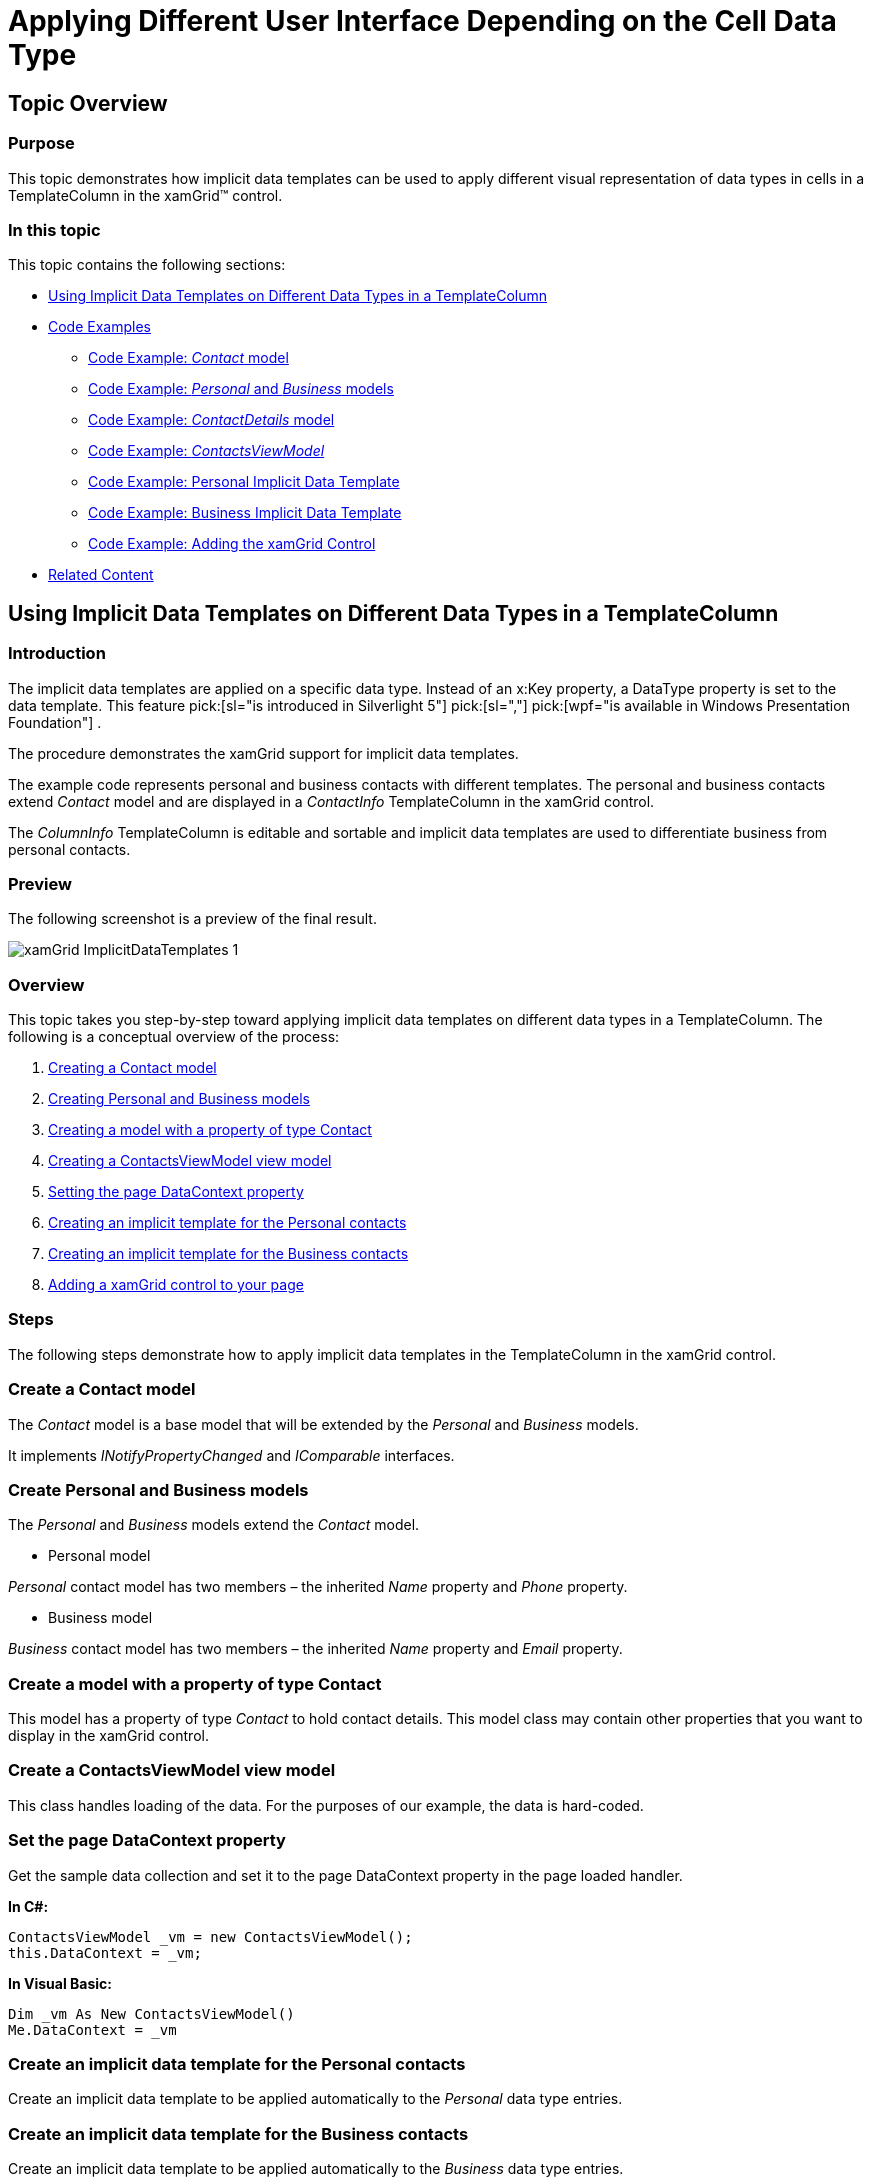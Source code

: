 ﻿////

|metadata|
{
    "name": "xamgrid-implicitdatatemplates",
    "controlName": ["xamGrid"],
    "tags": ["Data Presentation","Getting Started","Grids","How Do I","Layouts","Styling","Templating"],
    "guid": "0ca8e330-6559-4eb3-8dd1-3cfde2077618",  
    "buildFlags": [],
    "createdOn": "2016-05-25T18:21:56.5911978Z"
}
|metadata|
////

= Applying Different User Interface Depending on the Cell Data Type

== Topic Overview

=== Purpose

This topic demonstrates how implicit data templates can be used to apply different visual representation of data types in cells in a TemplateColumn in the xamGrid™ control.

=== In this topic

This topic contains the following sections:

* <<_Ref320203782, Using Implicit Data Templates on Different Data Types in a TemplateColumn >>
* <<_Ref320203793, Code Examples >>

** <<_Contact,Code Example:  _Contact_  model>>
** <<_PersonalBusiness,Code Example:  _Personal_  and  _Business_  models>>
** <<_ContactDetails,Code Example:  _ContactDetails_  model>>
** <<_ViewModel,Code Example:  _ContactsViewModel_ >>
** <<_PersonalTemplate,Code Example: Personal Implicit Data Template>>
** <<_BusinessTemplate,Code Example: Business Implicit Data Template>>
** <<_AddingGrid,Code Example: Adding the xamGrid Control>>

* <<_Ref320204025, Related Content >>

[[_Ref320203782]]
== Using Implicit Data Templates on Different Data Types in a TemplateColumn

=== Introduction

The implicit data templates are applied on a specific data type. Instead of an x:Key property, a DataType property is set to the data template. This feature  pick:[sl="is introduced in Silverlight 5"]  pick:[sl=","]   pick:[wpf="is available in Windows Presentation Foundation"] .

The procedure demonstrates the xamGrid support for implicit data templates.

The example code represents personal and business contacts with different templates. The personal and business contacts extend  _Contact_   model and are displayed in a  _ContactInfo_   TemplateColumn in the xamGrid control.

The  _ColumnInfo_   TemplateColumn is editable and sortable and implicit data templates are used to differentiate business from personal contacts.

=== Preview

The following screenshot is a preview of the final result.

image::images/xamGrid_ImplicitDataTemplates_1.png[]

=== Overview

This topic takes you step-by-step toward applying implicit data templates on different data types in a TemplateColumn. The following is a conceptual overview of the process:

[start=1]
. <<_step1,Creating a Contact model>>
[start=2]
. <<_step2,Creating Personal and Business models>>
[start=3]
. <<_step3,Creating a model with a property of type Contact>>
[start=4]
. <<_step4,Creating a ContactsViewModel view model>>
[start=5]
. <<_step5,Setting the page DataContext property>>
[start=6]
. <<_step6,Creating an implicit template for the Personal contacts>>
[start=7]
. <<_step7,Creating an implicit template for the Business contacts>>
[start=8]
. <<_step8,Adding a xamGrid control to your page>>

=== Steps

The following steps demonstrate how to apply implicit data templates in the TemplateColumn in the xamGrid control.

=== Create a Contact model

The  _Contact_   model is a base model that will be extended by the  _Personal_   and  _Business_   models.

It implements  _INotifyPropertyChanged_   and  _IComparable_   interfaces.

=== Create Personal and Business models

The  _Personal_   and  _Business_   models extend the  _Contact_   model.

* Personal model

_Personal_   contact model has two members – the inherited  _Name_   property and  _Phone_   property.

* Business model

_Business_   contact model has two members – the inherited  _Name_   property and  _Email_   property.

=== Create a model with a property of type Contact

This model has a property of type  _Contact_   to hold contact details. This model class may contain other properties that you want to display in the xamGrid control.

=== Create a ContactsViewModel view model

This class handles loading of the data. For the purposes of our example, the data is hard-coded.

=== Set the page DataContext property

Get the sample data collection and set it to the page DataContext property in the page loaded handler.

*In C#:*

[source,csharp]
----
ContactsViewModel _vm = new ContactsViewModel();
this.DataContext = _vm;
----

*In Visual Basic:*

[source,vb]
----
Dim _vm As New ContactsViewModel()
Me.DataContext = _vm
----

=== Create an implicit data template for the Personal contacts

Create an implicit data template to be applied automatically to the  _Personal_   data type entries.

=== Create an implicit data template for the Business contacts

Create an implicit data template to be applied automatically to the  _Business_   data type entries.

=== Add a xamGrid control to your page

Add the xamGrid on a page with a TemplateColumn to display the contacts details. The data can be edited and sorted.

[[_Ref320203793]]
== Code Examples

=== Overview

The following table lists the code examples included in this topic.

[options="header", cols="a,a"]
|====
|Example|Description

|<<_Contact, _Contact_ model>>
|Base model used in the example

|_<<_PersonalBusiness,Personal and Business models>>_
|These models extend the _Contact_ model

|<<_ContactDetails, _ContactDetails_ model>>
|The data model with a property of type Contact

|_<<_ViewModel,ContactsViewModel>>_
|The sample viewmodel class that deals with the data

|<<_PersonalTemplate,Personal Implicit Data Template>>
|The implicit data template that is applied to the cells of _Personal_ type

|<<_BusinessTemplate,Business Implicit Data Template>>
|The implicit data template that is applied to the cells of _Business_ type

|<<_AddingGrid,Adding the xamGrid Control>>
|This is XAML code that adds editable xamGrid with a TemplateColumn.

|====

[[_Contact]]
== Code Example:  _Contact_   model

=== Description

This class is the base data model. It implements  _INotifyPropertyChanged_   and  _IComparable_   interfaces in order to have editable and sortable data.

[[_Ref320203813]]

=== Code

*In C#:*

[source,csharp]
----
public class Contact : ObservableModel, IComparable<Contact>
{
    private string _name;
    public string Name
    {
        get { return _name; }
        set
        {
            if (_name != value)
            {
                _name = value;
                NotifyPropertyChanged("Name");
            }
        }
    }
    public int CompareTo(Contact other)
    {
        int result = 1;
        if (other != null)
        {
            result = this.Name.CompareTo(other.Name);
        }
        return result;
    }
}
public class ObservableModel : INotifyPropertyChanged
{
    public event PropertyChangedEventHandler PropertyChanged;
    protected void NotifyPropertyChanged(String info)
    {
        if (PropertyChanged != null)
        {
            PropertyChanged(this, new PropertyChangedEventArgs(info));
        }
    }
}
----

*In Visual Basic:*

[source,vb]
----
Public Class Contact
    Inherits ObservableModel
    Implements IComparable
    Private _name As String
    Public Property Name() As String
        Get
            Return _name
        End Get
        Set(value As String)
            If _name <> value Then
                _name = value
                NotifyPropertyChanged("Name")
            End If
        End Set
    End Property
    Function CompareTo(ByVal obj As Object) As Integer 
    Implements IComparable.CompareTo
        Dim contact As Contact = CType(obj, Contact)
        Return String.Compare(Me.Name, contact.Name)
    End Function
End Class 
Public Class ObservableModel
    Implements INotifyPropertyChanged
    Public Event PropertyChanged(ByVal sender As Object, ByVal e As PropertyChangedEventArgs) Implements INotifyPropertyChanged.PropertyChanged
    Protected Overridable Sub NotifyPropertyChanged(ByVal propertyName As String)
        RaiseEvent PropertyChanged(Me, New PropertyChangedEventArgs(propertyName))
    End Sub 
End Class
----

[[_PersonalBusiness]]
== Code Example:  _Personal_   and  _Business_   models

=== Description

These two classes extend the  _Contact_   class.

[[_Ref320347492]]

=== Code

*In C#:*

[source,csharp]
----
public class Personal : Contact
{
    private string _phone;
    public string Phone
    {
        get { return _phone; }
        set
        {
            if (_phone != value)
            {
                _phone = value;
                NotifyPropertyChanged("Phone");
            }
        }
    }
}
public class Business : Contact
{
    private string _email;
    public string Email
    {
        get { return _email; }
        set
        {
            if (_email != value)
            {
                _email = value;
                NotifyPropertyChanged("Email");
            }
        }
    }
}
----

*In Visual Basic:*

[source,vb]
----
Public Class Personal
    Inherits Contact
    Private _phone As String
    Public Property Phone() As String
        Get
            Return _phone
        End Get
        Set(value As String)
            If _phone <> value Then
                _phone = value
                NotifyPropertyChanged("Phone")
            End If
        End Set
    End Property
End Class
Public Class Business
    Inherits Contact
    Private _email As String
    Public Property Email() As String
        Get
            Return _email
        End Get
        Set(value As String)
            If _email <> value Then
                _email = value
                NotifyPropertyChanged("Email")
            End If
        End Set
    End Property
End Class
----

[[_ContactDetails]]
== Code Example:  _ContactDetails_   model

=== Description

This model has a property of type  _Contact_   to hold contact details. This model class may contain other properties that you want to display in the xamGrid control.

[[_Ref320347527]]

=== Code

*In C#:*

[source,csharp]
----
public class ContactDetails : ObservableModel
{
    private Contact _contactInfo;
    public Contact ContactInfo
    {
        get { return _contactInfo; }
        set
        {
            if (_contactInfo != value)
            {
                _contactInfo = value;
                NotifyPropertyChanged("ContactInfo");
            }
        }
    }
}
----

*In Visual Basic:*

[source,vb]
----
Public Class ContactDetails
    Inherits ObservableModel
    Private _contactInfo As Contact
    Public Property ContactInfo() As Contact
        Get
            Return _contactInfo
        End Get
        Set(value As Contact)
            If _contactInfo IsNot value Then
                _contactInfo = value
                NotifyPropertyChanged("ContactInfo")
            End If
        End Set
    End Property
End Class
----

[[_ViewModel]]
== Code Example:  _ContactsViewModel_

=== Description

This is a viewmodel class that loads a hard-coded data.

[[_Ref320203994]]

=== Code

*In C#:*

[source,csharp]
----
public class ContactsViewModel
{
    public ContactsViewModel() 
    {
        // Load sample data
        this.ContactsDetails = LoadContacts(); 
    }
    private ObservableCollection<ContactDetails> _contacts = new ObservableCollection<ContactDetails>();
    public ObservableCollection<ContactDetails> ContactsDetails { get; set; }     
    public ObservableCollection<ContactDetails> LoadContacts()
    {
        ObservableCollection<ContactDetails> collection = new ObservableCollection<ContactDetails>();
        collection.Add(new ContactDetails
        {
            ContactInfo = new Personal 
            {
                Name = "Mary Smith",
                Phone = "(512) 345-6789"
            }
        });
        collection.Add(new ContactDetails
        {
            ContactInfo = new Personal
            {
                Name = "David Simson",
                Phone = "(512) 345-6789"
            }
        });
        collection.Add(new ContactDetails
        {
            ContactInfo = new Personal
            {
                Name = "Bob Jonson",
                Phone = "(358) 161-6620"
            }
        });
        collection.Add(new ContactDetails
        {
            ContactInfo = new Business
            {
                Name = "Kim Peterson",
                Email = "kim@vvv.net"
            }
        });
        collection.Add(new ContactDetails
        {
            ContactInfo = new Business
            {
                Name = "Alex Richardson",
                Email = "alex@vvv.net"
            }
        });
        return collection;
    }
}
----

*In Visual Basic:*

[source,vb]
----
Public Class ContactsViewModel
    Public Sub New()
        ' Load sample data
        Me.ContactsDetails = LoadContacts()
    End Sub
    Private _contacts As New ObservableCollection(Of ContactDetails)()
    Public Property ContactsDetails() As ObservableCollection(Of ContactDetails)
        Get
            Return m_ContactsDetails
        End Get
        Set(value As ObservableCollection(Of ContactDetails))
            m_ContactsDetails = value
        End Set
    End Property
    Private m_ContactsDetails As ObservableCollection(Of ContactDetails)
    Public Function LoadContacts() As ObservableCollection(Of ContactDetails)
        Dim collection As New ObservableCollection(Of ContactDetails)()
        Dim tempCD = New ContactDetails
        Dim tempPerson = New Personal
        tempPerson.Name = "Mary Smith"
        tempPerson.Phone = "(512) 345-6789"
        tempCD.ContactInfo = tempPerson
        collection.Add(tempCD)
        tempCD = New ContactDetails
        tempPerson = New Personal
        tempPerson.Name = "David Simson"
        tempPerson.Phone = "(512) 345-6789"
        tempCD.ContactInfo = tempPerson
        collection.Add(tempCD)
        tempCD = New ContactDetails
        tempPerson = New Personal
        tempPerson.Name = "Bob Jonson"
        tempPerson.Phone = "(358) 161-6620"
        tempCD.ContactInfo = tempPerson
        collection.Add(tempCD)
        tempCD = New ContactDetails
        Dim tempBusiness = New Business
        tempBusiness.Name = "Kim Peterson"
        tempBusiness.Email = "kim@vvv.net"
        tempCD.ContactInfo = tempBusiness
        collection.Add(tempCD)
        tempCD = New ContactDetails
        tempBusiness = New Business
        tempBusiness.Name = "Alex Richardson"
        tempBusiness.Email = "alex@vvv.net"
        tempCD.ContactInfo = tempBusiness
        collection.Add(tempCD)
        Return collection
    End Function
End Class
----

[[_PersonalTemplate]]
== Code Example: Personal Implicit Data Template

=== Description

The following code demonstrates the implicit data template that will be applied to the  _Personal_   data type entries. You should add a namespace reference named  _models_   to the  _Personal_   model and after that use it in the template, as follows:

ifdef::sl[]
* In a Silverlight application, you set `DataType="models:Personal"`

endif::sl[]

ifdef::wpf[]
* In a WPF application, you set `DataType="{x:Type models:Personal}"`

endif::wpf[]

=== Code

*In XAML:*

[source,xaml]
----
<SolidColorBrush Color="#FF216e99" x:Key="ForegroundColor_Friends"/>
<DataTemplate DataType="models:Personal">
    <Grid>
        <Grid.RowDefinitions>
            <RowDefinition Height="30" />
            <RowDefinition Height="30" />
        </Grid.RowDefinitions>
        <Grid.ColumnDefinitions>
            <ColumnDefinition Width="Auto" />
            <ColumnDefinition Width="120" />
            <ColumnDefinition Width="120" />
        </Grid.ColumnDefinitions>
        <TextBlock Text="Personal" 
                   Foreground="{StaticResource ForegroundColor_Friends}"
                   FontStyle="Italic"
                   Margin="3"
                   VerticalAlignment="Bottom"           
                   Grid.RowSpan="2"/>
        <TextBlock Text="Name" Margin="3"
                   Foreground="{StaticResource ForegroundColor_Friends}"
                   FontWeight="Bold"
                   Grid.Column="1" Grid.Row="0"  
                   VerticalAlignment="Bottom" />
        <TextBox Text="{Binding Name, Mode=TwoWay}" 
                 Foreground="{StaticResource ForegroundColor_Friends}"
                 Margin="3"
                 MaxHeight="24"
                 MaxWidth="120"
                 Grid.Row="1" Grid.Column="1"/>
        <TextBlock Text="Phone" 
                   Foreground="{StaticResource ForegroundColor_Friends}"
                   Grid.Column="2" Grid.Row="0" 
                   Margin="3"
                   FontWeight="Bold"
                   VerticalAlignment="Bottom"/>
        <ig:XamMaskedInput Text="{Binding Phone, Mode=TwoWay}" 
                   Foreground="{StaticResource ForegroundColor_Friends}"
                   Margin="3"
                   Mask="(###) ###-####"
                   Grid.Column="2"
                   Grid.Row="1"
                   MaxWidth="120"
                   MaxHeight="24"/>
    </Grid>
</DataTemplate>
----

[[_BusinessTemplate]]
== Code Example: Business Implicit Data Template

=== Description

The following code demonstrates the implicit data template that will be applied to the  _Business_   data type entries. You should add a namespace reference named  _models_   to the  _Business_   mode and after that use it in the template, as follows:

ifdef::sl[]
* In a Silverlight application, you set `DataType="models:``Business``"`

endif::sl[]

ifdef::wpf[]
* In a WPF application, you set `DataType="{x:Type models:``Business``}"`

endif::wpf[]

=== Code

*In XAML:*

[source,xaml]
----
<SolidColorBrush Color="#FFc62d36" x:Key="ForegroundColor_Business"/>
<DataTemplate DataType="models:Business">
    <Grid>
        <Grid.RowDefinitions>
            <RowDefinition Height="30" />
            <RowDefinition Height="30" />
        </Grid.RowDefinitions>
        <Grid.ColumnDefinitions>
            <ColumnDefinition Width="Auto" />
            <ColumnDefinition Width="120" />
            <ColumnDefinition Width="120" />
        </Grid.ColumnDefinitions>
        <TextBlock Text="Business" 
                   Foreground="{StaticResource ForegroundColor_Business}"
                   FontStyle="Italic"
                   Margin="3"
                   VerticalAlignment="Bottom"           
                   Grid.RowSpan="2"/>
        <TextBlock Text="Name"
                   Foreground="{StaticResource ForegroundColor_Business}"
                   Margin="3"
                   VerticalAlignment="Bottom"
                   FontWeight="Bold"
                   Grid.Column="1" Grid.Row="0"/>
        <TextBox Text="{Binding Name, Mode=TwoWay}" 
                 Foreground="{StaticResource ForegroundColor_Business}"
                 Margin="3"
                 MaxHeight="22"
                 MaxWidth="120"
                 Grid.Row="1" Grid.Column="1"/>
        <TextBlock Text="Email" 
                   Foreground="{StaticResource ForegroundColor_Business}"
                   FontWeight="Bold"
                   Grid.Column="2" Grid.Row="0"
                   Margin="3"
                   VerticalAlignment="Bottom"/>
        <TextBox Text="{Binding Email, Mode=TwoWay}" 
                 Foreground="{StaticResource ForegroundColor_Business}"
                 Margin="3"
                 Grid.Column="2"
                 Grid.Row="1"
                 MaxWidth="120"/>
    </Grid>
</DataTemplate>
----

[[_AddingGrid]]
== Code Example: Adding the xamGrid Control

=== Description

The following code adds a xamGrid with a TemplateColumn that holds the contact details. The editing feature is enabled.

=== Code

*In XAML:*

[source,xaml]
----
<ig:XamGrid ItemsSource="{Binding ContactsDetails}"
            AutoGenerateColumns=" >
    <ig:XamGrid.Columns>
        <ig:TemplateColumn Key="ContactInfo"
                           HeaderText="Contact Information" />
    </ig:XamGrid.Columns>
    <ig:XamGrid.EditingSettings>
        <ig:EditingSettings AllowEditing="Cell" 
                            IsMouseActionEditingEnabled="DoubleClick" />
    </ig:XamGrid.EditingSettings>
</ig:XamGrid>
----

[[_Ref320204025]]
== Related Content

=== Topics

The following topics provide additional information related to this topic.

[options="header", cols="a,a"]
|====
|Topic|Purpose

| link:xamgrid-create-a-template-column.html[Create a Template Column]
|This topic demonstrates how to display custom content with a TemplateColumn column.

|====
